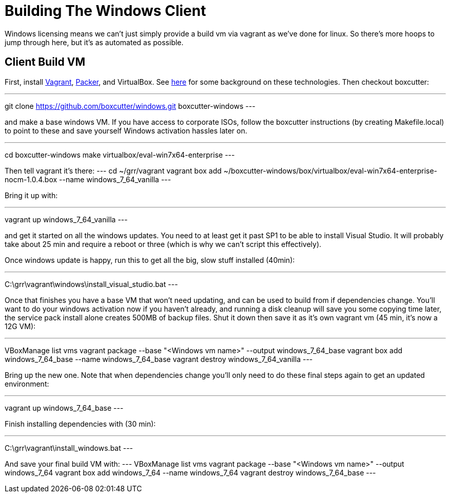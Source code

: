 = Building The Windows Client =

Windows licensing means we can't just simply provide a build vm via vagrant as
we've done for linux.  So there's more hoops to jump through here, but it's as
automated as possible.

== Client Build VM ==

First, install link:https://www.vagrantup.com/[Vagrant],
link:https://packer.io/[Packer], and VirtualBox.  See
link:http://ilostmynotes.blogspot.com/2015/04/vagrant-packer-and-boxcutter-ftw-create.html[here]
for some background on these technologies. Then checkout boxcutter:

---
git clone https://github.com/boxcutter/windows.git boxcutter-windows
---

and make a base windows VM. If you have access to corporate ISOs, follow the
boxcutter instructions (by creating Makefile.local) to point to these and save
yourself Windows activation hassles later on.

---
cd boxcutter-windows
make virtualbox/eval-win7x64-enterprise
---

Then tell vagrant it's there:
---
cd ~/grr/vagrant
vagrant box add ~/boxcutter-windows/box/virtualbox/eval-win7x64-enterprise-nocm-1.0.4.box --name windows_7_64_vanilla
---

Bring it up with:

---
vagrant up windows_7_64_vanilla
---

and get it started on all the windows updates. You need to at least get it past
SP1 to be able to install Visual Studio.  It will probably take about 25 min and
require a reboot or three (which is why we can't script this effectively).

Once windows update is happy, run this to get all the big, slow stuff installed
(40min):

---
C:\grr\vagrant\windows\install_visual_studio.bat
---

Once that finishes you have a base VM that won't need updating, and can be used
to build from if dependencies change. You'll want to do your windows activation
now if you haven't already, and running a disk cleanup will save you some
copying time later, the service pack install alone creates 500MB of backup
files. Shut it down then save it as it's own vagrant vm (45 min, it's now a 12G
VM):

---
VBoxManage list vms
vagrant package --base "<Windows vm name>" --output windows_7_64_base
vagrant box add windows_7_64_base --name windows_7_64_base
vagrant destroy windows_7_64_vanilla
---

Bring up the new one. Note that when dependencies change you'll only need to do
these final steps again to get an updated environment:

---
vagrant up windows_7_64_base
---

Finish installing dependencies with (30 min):

---
C:\grr\vagrant\install_windows.bat
---

And save your final build VM with:
---
VBoxManage list vms
vagrant package --base "<Windows vm name>" --output windows_7_64
vagrant box add windows_7_64 --name windows_7_64
vagrant destroy windows_7_64_base
---

